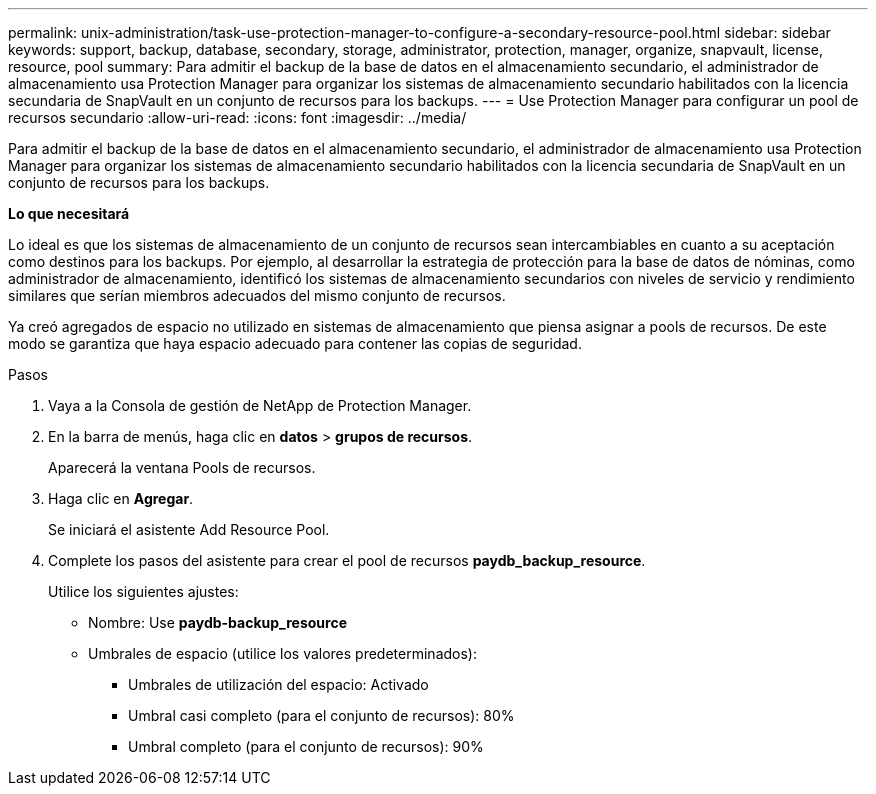 ---
permalink: unix-administration/task-use-protection-manager-to-configure-a-secondary-resource-pool.html 
sidebar: sidebar 
keywords: support, backup, database, secondary, storage, administrator, protection, manager, organize, snapvault, license, resource, pool 
summary: Para admitir el backup de la base de datos en el almacenamiento secundario, el administrador de almacenamiento usa Protection Manager para organizar los sistemas de almacenamiento secundario habilitados con la licencia secundaria de SnapVault en un conjunto de recursos para los backups. 
---
= Use Protection Manager para configurar un pool de recursos secundario
:allow-uri-read: 
:icons: font
:imagesdir: ../media/


[role="lead"]
Para admitir el backup de la base de datos en el almacenamiento secundario, el administrador de almacenamiento usa Protection Manager para organizar los sistemas de almacenamiento secundario habilitados con la licencia secundaria de SnapVault en un conjunto de recursos para los backups.

*Lo que necesitará*

Lo ideal es que los sistemas de almacenamiento de un conjunto de recursos sean intercambiables en cuanto a su aceptación como destinos para los backups. Por ejemplo, al desarrollar la estrategia de protección para la base de datos de nóminas, como administrador de almacenamiento, identificó los sistemas de almacenamiento secundarios con niveles de servicio y rendimiento similares que serían miembros adecuados del mismo conjunto de recursos.

Ya creó agregados de espacio no utilizado en sistemas de almacenamiento que piensa asignar a pools de recursos. De este modo se garantiza que haya espacio adecuado para contener las copias de seguridad.

.Pasos
. Vaya a la Consola de gestión de NetApp de Protection Manager.
. En la barra de menús, haga clic en *datos* > *grupos de recursos*.
+
Aparecerá la ventana Pools de recursos.

. Haga clic en *Agregar*.
+
Se iniciará el asistente Add Resource Pool.

. Complete los pasos del asistente para crear el pool de recursos *paydb_backup_resource*.
+
Utilice los siguientes ajustes:

+
** Nombre: Use *paydb-backup_resource*
** Umbrales de espacio (utilice los valores predeterminados):
+
*** Umbrales de utilización del espacio: Activado
*** Umbral casi completo (para el conjunto de recursos): 80%
*** Umbral completo (para el conjunto de recursos): 90%





